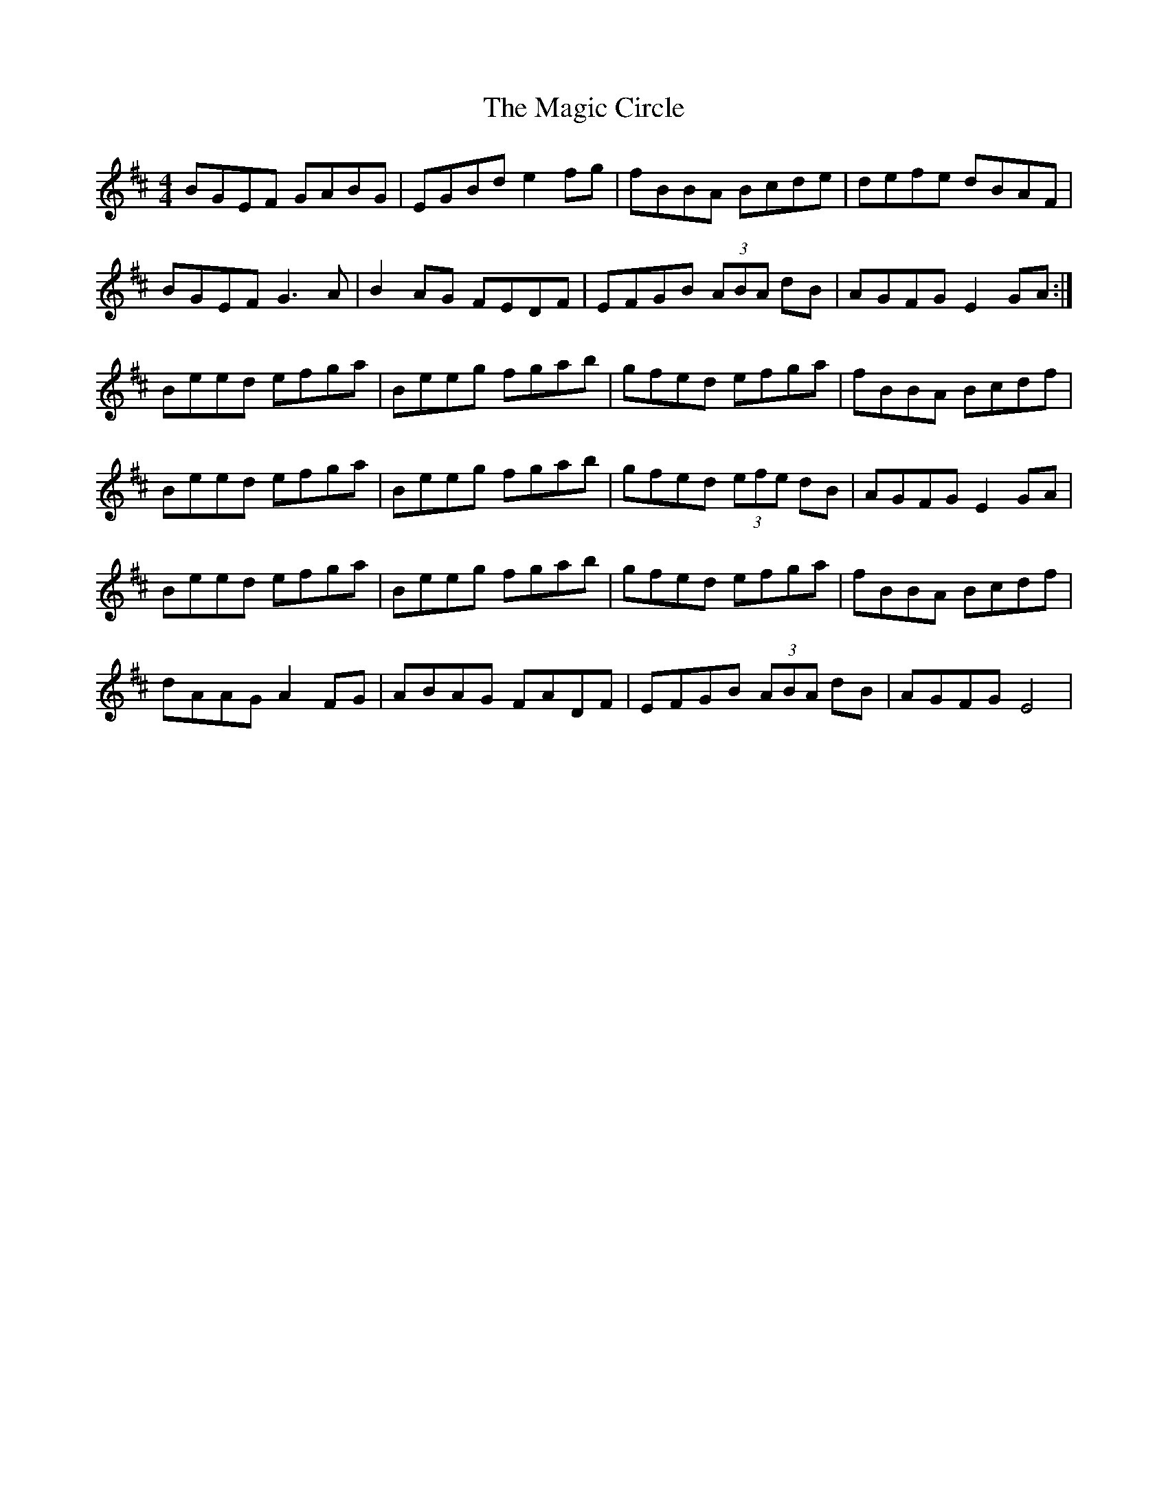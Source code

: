 X: 24865
T: Magic Circle, The
R: reel
M: 4/4
K: Edorian
BGEF GABG|EGBd e2 fg|fBBA Bcde|defe dBAF|
BGEF G3 A|B2 AG FEDF|EFGB (3ABA dB|AGFG E2 GA:|
Beed efga|Beeg fgab|gfed efga|fBBA Bcdf|
Beed efga|Beeg fgab|gfed (3 efe dB|AGFG E2 GA|
Beed efga|Beeg fgab|gfed efga|fBBA Bcdf|
dAAG A2 FG|ABAG FADF|EFGB (3 ABA dB|AGFG E4|

